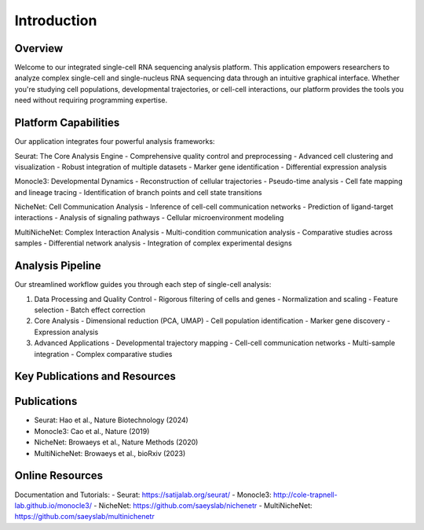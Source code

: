 Introduction
==========================

Overview
--------------------
Welcome to our integrated single-cell RNA sequencing analysis platform. This application empowers researchers to analyze complex single-cell and single-nucleus RNA sequencing data through an intuitive graphical interface. Whether you're studying cell populations, developmental trajectories, or cell-cell interactions, our platform provides the tools you need without requiring programming expertise.

Platform Capabilities
--------------------
Our application integrates four powerful analysis frameworks:

Seurat: The Core Analysis Engine
- Comprehensive quality control and preprocessing
- Advanced cell clustering and visualization
- Robust integration of multiple datasets
- Marker gene identification
- Differential expression analysis

Monocle3: Developmental Dynamics
- Reconstruction of cellular trajectories
- Pseudo-time analysis
- Cell fate mapping and lineage tracing
- Identification of branch points and cell state transitions

NicheNet: Cell Communication Analysis
- Inference of cell-cell communication networks
- Prediction of ligand-target interactions
- Analysis of signaling pathways
- Cellular microenvironment modeling

MultiNicheNet: Complex Interaction Analysis
- Multi-condition communication analysis
- Comparative studies across samples
- Differential network analysis
- Integration of complex experimental designs

Analysis Pipeline
--------------------
Our streamlined workflow guides you through each step of single-cell analysis:

.. image:: _static/images/pipeline.png
   :width: 90%
   :align: center
   :alt: Pipeline illustration

1. Data Processing and Quality Control
   - Rigorous filtering of cells and genes
   - Normalization and scaling
   - Feature selection
   - Batch effect correction

2. Core Analysis
   - Dimensional reduction (PCA, UMAP)
   - Cell population identification
   - Marker gene discovery
   - Expression analysis

3. Advanced Applications
   - Developmental trajectory mapping
   - Cell-cell communication networks
   - Multi-sample integration
   - Complex comparative studies

Key Publications and Resources
--------------------

Publications
--------------------
- Seurat: Hao et al., Nature Biotechnology (2024)
- Monocle3: Cao et al., Nature (2019)
- NicheNet: Browaeys et al., Nature Methods (2020)
- MultiNicheNet: Browaeys et al., bioRxiv (2023)

Online Resources
--------------------
Documentation and Tutorials:
- Seurat: https://satijalab.org/seurat/
- Monocle3: http://cole-trapnell-lab.github.io/monocle3/
- NicheNet: https://github.com/saeyslab/nichenetr
- MultiNicheNet: https://github.com/saeyslab/multinichenetr